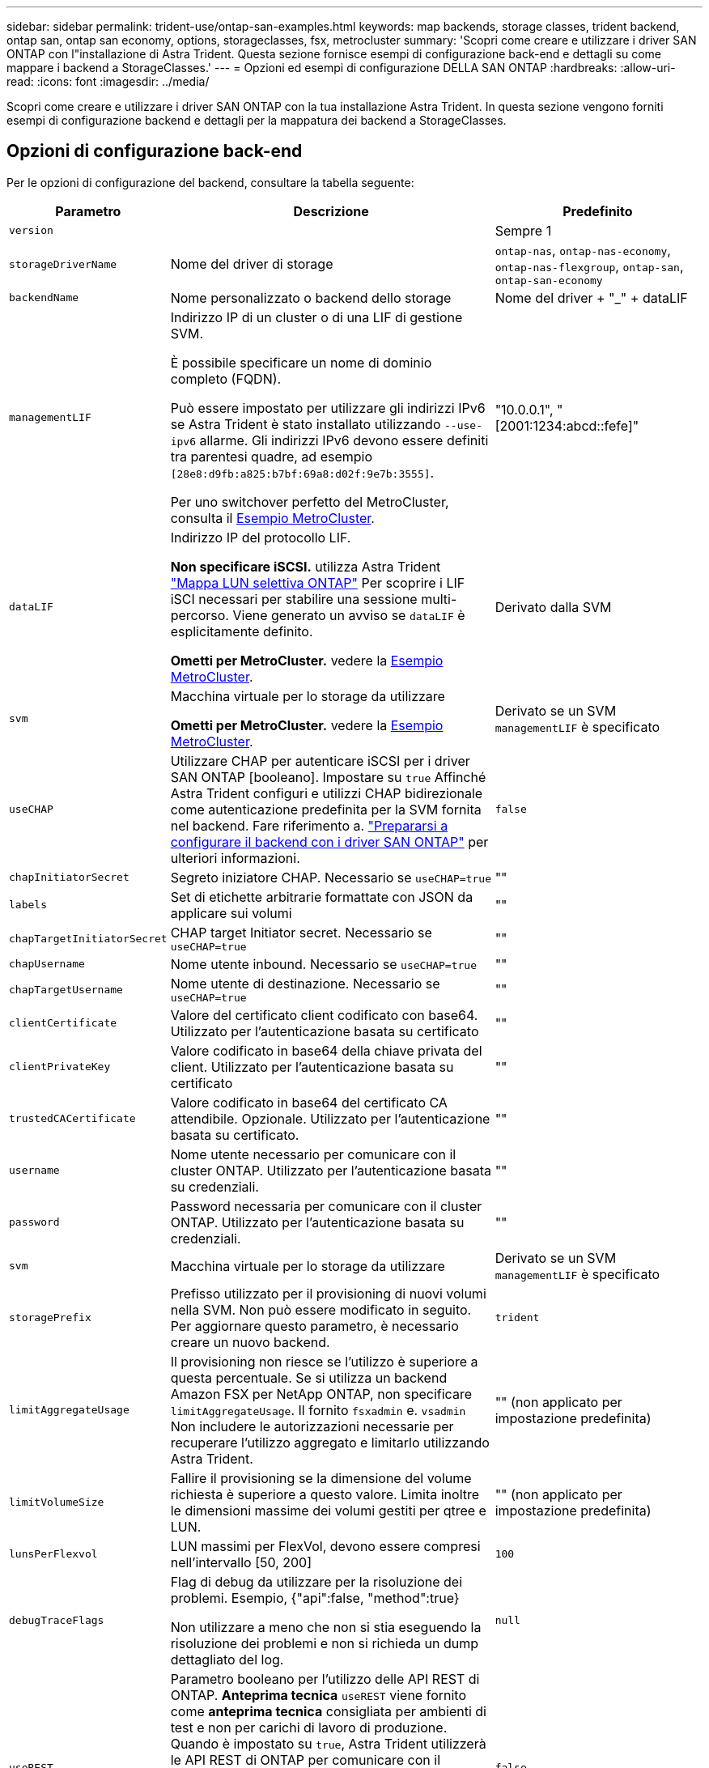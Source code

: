 ---
sidebar: sidebar 
permalink: trident-use/ontap-san-examples.html 
keywords: map backends, storage classes, trident backend, ontap san, ontap san economy, options, storageclasses, fsx, metrocluster 
summary: 'Scopri come creare e utilizzare i driver SAN ONTAP con l"installazione di Astra Trident. Questa sezione fornisce esempi di configurazione back-end e dettagli su come mappare i backend a StorageClasses.' 
---
= Opzioni ed esempi di configurazione DELLA SAN ONTAP
:hardbreaks:
:allow-uri-read: 
:icons: font
:imagesdir: ../media/


[role="lead"]
Scopri come creare e utilizzare i driver SAN ONTAP con la tua installazione Astra Trident. In questa sezione vengono forniti esempi di configurazione backend e dettagli per la mappatura dei backend a StorageClasses.



== Opzioni di configurazione back-end

Per le opzioni di configurazione del backend, consultare la tabella seguente:

[cols="1,3,2"]
|===
| Parametro | Descrizione | Predefinito 


| `version` |  | Sempre 1 


| `storageDriverName` | Nome del driver di storage | `ontap-nas`, `ontap-nas-economy`, `ontap-nas-flexgroup`, `ontap-san`, `ontap-san-economy` 


| `backendName` | Nome personalizzato o backend dello storage | Nome del driver + "_" + dataLIF 


| `managementLIF` | Indirizzo IP di un cluster o di una LIF di gestione SVM.

È possibile specificare un nome di dominio completo (FQDN).

Può essere impostato per utilizzare gli indirizzi IPv6 se Astra Trident è stato installato utilizzando `--use-ipv6` allarme. Gli indirizzi IPv6 devono essere definiti tra parentesi quadre, ad esempio `[28e8:d9fb:a825:b7bf:69a8:d02f:9e7b:3555]`.

Per uno switchover perfetto del MetroCluster, consulta il <<mcc-best>>. | "10.0.0.1", "[2001:1234:abcd::fefe]" 


| `dataLIF` | Indirizzo IP del protocollo LIF.

*Non specificare iSCSI.* utilizza Astra Trident link:https://docs.netapp.com/us-en/ontap/san-admin/selective-lun-map-concept.html["Mappa LUN selettiva ONTAP"^] Per scoprire i LIF iSCI necessari per stabilire una sessione multi-percorso. Viene generato un avviso se `dataLIF` è esplicitamente definito.

*Ometti per MetroCluster.* vedere la <<mcc-best>>. | Derivato dalla SVM 


| `svm` | Macchina virtuale per lo storage da utilizzare

*Ometti per MetroCluster.* vedere la <<mcc-best>>. | Derivato se un SVM `managementLIF` è specificato 


| `useCHAP` | Utilizzare CHAP per autenticare iSCSI per i driver SAN ONTAP [booleano]. Impostare su `true` Affinché Astra Trident configuri e utilizzi CHAP bidirezionale come autenticazione predefinita per la SVM fornita nel backend. Fare riferimento a. link:ontap-san-prep.html["Prepararsi a configurare il backend con i driver SAN ONTAP"] per ulteriori informazioni. | `false` 


| `chapInitiatorSecret` | Segreto iniziatore CHAP. Necessario se `useCHAP=true` | "" 


| `labels` | Set di etichette arbitrarie formattate con JSON da applicare sui volumi | "" 


| `chapTargetInitiatorSecret` | CHAP target Initiator secret. Necessario se `useCHAP=true` | "" 


| `chapUsername` | Nome utente inbound. Necessario se `useCHAP=true` | "" 


| `chapTargetUsername` | Nome utente di destinazione. Necessario se `useCHAP=true` | "" 


| `clientCertificate` | Valore del certificato client codificato con base64. Utilizzato per l'autenticazione basata su certificato | "" 


| `clientPrivateKey` | Valore codificato in base64 della chiave privata del client. Utilizzato per l'autenticazione basata su certificato | "" 


| `trustedCACertificate` | Valore codificato in base64 del certificato CA attendibile. Opzionale. Utilizzato per l'autenticazione basata su certificato. | "" 


| `username` | Nome utente necessario per comunicare con il cluster ONTAP. Utilizzato per l'autenticazione basata su credenziali. | "" 


| `password` | Password necessaria per comunicare con il cluster ONTAP. Utilizzato per l'autenticazione basata su credenziali. | "" 


| `svm` | Macchina virtuale per lo storage da utilizzare | Derivato se un SVM `managementLIF` è specificato 


| `storagePrefix` | Prefisso utilizzato per il provisioning di nuovi volumi nella SVM. Non può essere modificato in seguito. Per aggiornare questo parametro, è necessario creare un nuovo backend. | `trident` 


| `limitAggregateUsage` | Il provisioning non riesce se l'utilizzo è superiore a questa percentuale. Se si utilizza un backend Amazon FSX per NetApp ONTAP, non specificare  `limitAggregateUsage`. Il fornito `fsxadmin` e. `vsadmin` Non includere le autorizzazioni necessarie per recuperare l'utilizzo aggregato e limitarlo utilizzando Astra Trident. | "" (non applicato per impostazione predefinita) 


| `limitVolumeSize` | Fallire il provisioning se la dimensione del volume richiesta è superiore a questo valore. Limita inoltre le dimensioni massime dei volumi gestiti per qtree e LUN. | "" (non applicato per impostazione predefinita) 


| `lunsPerFlexvol` | LUN massimi per FlexVol, devono essere compresi nell'intervallo [50, 200] | `100` 


| `debugTraceFlags` | Flag di debug da utilizzare per la risoluzione dei problemi. Esempio, {"api":false, "method":true}

Non utilizzare a meno che non si stia eseguendo la risoluzione dei problemi e non si richieda un dump dettagliato del log. | `null` 


| `useREST` | Parametro booleano per l'utilizzo delle API REST di ONTAP. *Anteprima tecnica*
`useREST` viene fornito come **anteprima tecnica** consigliata per ambienti di test e non per carichi di lavoro di produzione. Quando è impostato su `true`, Astra Trident utilizzerà le API REST di ONTAP per comunicare con il backend. Questa funzione richiede ONTAP 9.11.1 e versioni successive. Inoltre, il ruolo di accesso ONTAP utilizzato deve avere accesso a. `ontap` applicazione. Ciò è soddisfatto dal predefinito `vsadmin` e. `cluster-admin` ruoli.
`useREST` Non è supportato con MetroCluster. | `false` 
|===


== Opzioni di configurazione back-end per il provisioning dei volumi

È possibile controllare il provisioning predefinito utilizzando queste opzioni in `defaults` della configurazione. Per un esempio, vedere gli esempi di configurazione riportati di seguito.

[cols="3"]
|===
| Parametro | Descrizione | Predefinito 


| `spaceAllocation` | Allocazione dello spazio per LUN | "vero" 


| `spaceReserve` | Modalità di prenotazione dello spazio; "nessuno" (sottile) o "volume" (spesso) | "nessuno" 


| `snapshotPolicy` | Policy di Snapshot da utilizzare | "nessuno" 


| `qosPolicy` | Gruppo di criteri QoS da assegnare per i volumi creati. Scegliere tra qosPolicy o adaptiveQosPolicy per pool di storage/backend. L'utilizzo di gruppi di policy QoS con Astra Trident richiede ONTAP 9.8 o versione successiva. Si consiglia di utilizzare un gruppo di policy QoS non condiviso e di assicurarsi che il gruppo di policy venga applicato a ciascun componente singolarmente. Un gruppo di policy QoS condiviso applicherà il limite massimo per il throughput totale di tutti i carichi di lavoro. | "" 


| `adaptiveQosPolicy` | Gruppo di criteri QoS adattivi da assegnare per i volumi creati. Scegliere tra qosPolicy o adaptiveQosPolicy per pool di storage/backend | "" 


| `snapshotReserve` | Percentuale di volume riservato agli snapshot | "0" se `snapshotPolicy` è "nessuno", altrimenti "" 


| `splitOnClone` | Separare un clone dal suo padre al momento della creazione | "falso" 


| `encryption` | Abilitare NetApp Volume Encryption (NVE) sul nuovo volume; il valore predefinito è `false`. NVE deve essere concesso in licenza e abilitato sul cluster per utilizzare questa opzione. Se NAE è attivato sul backend, tutti i volumi forniti in Astra Trident saranno abilitati per NAE. Per ulteriori informazioni, fare riferimento a: link:../trident-reco/security-reco.html["Come funziona Astra Trident con NVE e NAE"]. | "falso" 


| `luksEncryption` | Attivare la crittografia LUKS. Fare riferimento a. link:../trident-reco/security-luks.html["Utilizzo di Linux Unified Key Setup (LUKS)"]. | "" 


| `securityStyle` | Stile di sicurezza per nuovi volumi | `unix` 


| `tieringPolicy` | Criterio di tiering da utilizzare "nessuno" | "Solo Snapshot" per la configurazione SVM-DR pre-ONTAP 9,5 
|===


=== Esempi di provisioning di volumi

Ecco un esempio con i valori predefiniti definiti:

[listing]
----
---
version: 1
storageDriverName: ontap-san
managementLIF: 10.0.0.1
svm: trident_svm
username: admin
password: <password>
labels:
  k8scluster: dev2
  backend: dev2-sanbackend
storagePrefix: alternate-trident
debugTraceFlags:
  api: false
  method: true
defaults:
  spaceReserve: volume
  qosPolicy: standard
  spaceAllocation: 'false'
  snapshotPolicy: default
  snapshotReserve: '10'

----

NOTE: Per tutti i volumi creati utilizzando `ontap-san` Driver, Astra Trident aggiunge una capacità extra del 10% a FlexVol per ospitare i metadati LUN. Il LUN viene fornito con le dimensioni esatte richieste dall'utente nel PVC. Astra Trident aggiunge il 10% al FlexVol (viene visualizzato come dimensione disponibile in ONTAP). A questo punto, gli utenti otterranno la quantità di capacità utilizzabile richiesta. Questa modifica impedisce inoltre che le LUN diventino di sola lettura, a meno che lo spazio disponibile non sia completamente utilizzato. Ciò non si applica a ontap-san-Economy.

Per i backend che definiscono `snapshotReserve`, Astra Trident calcola le dimensioni dei volumi come segue:

[listing]
----
Total volume size = [(PVC requested size) / (1 - (snapshotReserve percentage) / 100)] * 1.1
----
Il 1.1 è il 10% aggiuntivo che Astra Trident aggiunge a FlexVol per ospitare i metadati LUN. Per `snapshotReserve` = 5% e richiesta PVC = 5GiB, la dimensione totale del volume è 5,79GiB e la dimensione disponibile è 5,5GiB. Il `volume show` il comando dovrebbe mostrare risultati simili a questo esempio:

image::../media/vol-show-san.png[Mostra l'output del comando di visualizzazione del volume.]

Attualmente, il ridimensionamento è l'unico modo per utilizzare il nuovo calcolo per un volume esistente.



== Esempi di configurazione minimi

Gli esempi seguenti mostrano le configurazioni di base che lasciano la maggior parte dei parametri predefiniti. Questo è il modo più semplice per definire un backend.


NOTE: Se si utilizza Amazon FSX su NetApp ONTAP con Astra Trident, si consiglia di specificare i nomi DNS per i file LIF anziché gli indirizzi IP.

.Esempio DI SAN ONTAP
[%collapsible]
====
Si tratta di una configurazione di base che utilizza `ontap-san` driver.

[listing]
----
---
version: 1
storageDriverName: ontap-san
managementLIF: 10.0.0.1
svm: svm_iscsi
labels:
  k8scluster: test-cluster-1
  backend: testcluster1-sanbackend
username: vsadmin
password: <password>
----
====
.Esempio di economia SAN ONTAP
[%collapsible]
====
[listing]
----
---
version: 1
storageDriverName: ontap-san-economy
managementLIF: 10.0.0.1
svm: svm_iscsi_eco
username: vsadmin
password: <password>
----
====
.Esempio MetroCluster
[#mcc-best%collapsible]
====
È possibile configurare il backend per evitare di dover aggiornare manualmente la definizione del backend dopo lo switchover e lo switchback durante link:../trident-reco/backup.html#svm-replication-and-recovery["Replica e recovery di SVM"].

Per uno switchover e uno switchback perfetto, specifica la SVM utilizzando `managementLIF` e omettere `dataLIF` e. `svm` parametri. Ad esempio:

[listing]
----
---
version: 1
storageDriverName: ontap-san
managementLIF: 192.168.1.66
username: vsadmin
password: password
----
====
.Esempio di autenticazione basata su certificato
[%collapsible]
====
In questo esempio di configurazione di base `clientCertificate`, `clientPrivateKey`, e. `trustedCACertificate` (Facoltativo, se si utilizza una CA attendibile) sono inseriti in `backend.json` E prendere rispettivamente i valori codificati base64 del certificato client, della chiave privata e del certificato CA attendibile.

[listing]
----
---
version: 1
storageDriverName: ontap-san
backendName: DefaultSANBackend
managementLIF: 10.0.0.1
svm: svm_iscsi
useCHAP: true
chapInitiatorSecret: cl9qxIm36DKyawxy
chapTargetInitiatorSecret: rqxigXgkesIpwxyz
chapTargetUsername: iJF4heBRT0TCwxyz
chapUsername: uh2aNCLSd6cNwxyz
clientCertificate: ZXR0ZXJwYXB...ICMgJ3BhcGVyc2
clientPrivateKey: vciwKIyAgZG...0cnksIGRlc2NyaX
trustedCACertificate: zcyBbaG...b3Igb3duIGNsYXNz
----
====
.Esempi CHAP bidirezionali
[%collapsible]
====
Questi esempi creano un backend con `useCHAP` impostare su `true`.

.Esempio di SAN ONTAP CHAP
[listing]
----
---
version: 1
storageDriverName: ontap-san
managementLIF: 10.0.0.1
svm: svm_iscsi
labels:
  k8scluster: test-cluster-1
  backend: testcluster1-sanbackend
useCHAP: true
chapInitiatorSecret: cl9qxIm36DKyawxy
chapTargetInitiatorSecret: rqxigXgkesIpwxyz
chapTargetUsername: iJF4heBRT0TCwxyz
chapUsername: uh2aNCLSd6cNwxyz
username: vsadmin
password: <password>
----
.Esempio di ONTAP SAN economy CHAP
[listing]
----
---
version: 1
storageDriverName: ontap-san-economy
managementLIF: 10.0.0.1
svm: svm_iscsi_eco
useCHAP: true
chapInitiatorSecret: cl9qxIm36DKyawxy
chapTargetInitiatorSecret: rqxigXgkesIpwxyz
chapTargetUsername: iJF4heBRT0TCwxyz
chapUsername: uh2aNCLSd6cNwxyz
username: vsadmin
password: <password>
----
====


== Esempi di backend con pool virtuali

In questi file di definizione back-end di esempio, vengono impostati valori predefiniti specifici per tutti i pool di storage, ad esempio `spaceReserve` a nessuno, `spaceAllocation` a false, e. `encryption` a falso. I pool virtuali sono definiti nella sezione storage.

Astra Trident imposta le etichette di provisioning nel campo "commenti". I commenti vengono impostati su FlexVol. Astra Trident copia tutte le etichette presenti su un pool virtuale nel volume di storage al momento del provisioning. Per comodità, gli amministratori dello storage possono definire le etichette per ogni pool virtuale e raggruppare i volumi per etichetta.

In questi esempi, alcuni dei pool di storage sono impostati in modo personalizzato `spaceReserve`, `spaceAllocation`, e. `encryption` e alcuni pool sovrascrivono i valori predefiniti.

.Esempio DI SAN ONTAP
[%collapsible]
====
[listing]
----
---
version: 1
storageDriverName: ontap-san
managementLIF: 10.0.0.1
svm: svm_iscsi
useCHAP: true
chapInitiatorSecret: cl9qxIm36DKyawxy
chapTargetInitiatorSecret: rqxigXgkesIpwxyz
chapTargetUsername: iJF4heBRT0TCwxyz
chapUsername: uh2aNCLSd6cNwxyz
username: vsadmin
password: <password>
defaults:
  spaceAllocation: 'false'
  encryption: 'false'
  qosPolicy: standard
labels:
  store: san_store
  kubernetes-cluster: prod-cluster-1
region: us_east_1
storage:
- labels:
    protection: gold
    creditpoints: '40000'
  zone: us_east_1a
  defaults:
    spaceAllocation: 'true'
    encryption: 'true'
    adaptiveQosPolicy: adaptive-extreme
- labels:
    protection: silver
    creditpoints: '20000'
  zone: us_east_1b
  defaults:
    spaceAllocation: 'false'
    encryption: 'true'
    qosPolicy: premium
- labels:
    protection: bronze
    creditpoints: '5000'
  zone: us_east_1c
  defaults:
    spaceAllocation: 'true'
    encryption: 'false'
----
====
.Esempio di economia SAN ONTAP
[%collapsible]
====
[listing]
----
---
version: 1
storageDriverName: ontap-san-economy
managementLIF: 10.0.0.1
svm: svm_iscsi_eco
useCHAP: true
chapInitiatorSecret: cl9qxIm36DKyawxy
chapTargetInitiatorSecret: rqxigXgkesIpwxyz
chapTargetUsername: iJF4heBRT0TCwxyz
chapUsername: uh2aNCLSd6cNwxyz
username: vsadmin
password: <password>
defaults:
  spaceAllocation: 'false'
  encryption: 'false'
labels:
  store: san_economy_store
region: us_east_1
storage:
- labels:
    app: oracledb
    cost: '30'
  zone: us_east_1a
  defaults:
    spaceAllocation: 'true'
    encryption: 'true'
- labels:
    app: postgresdb
    cost: '20'
  zone: us_east_1b
  defaults:
    spaceAllocation: 'false'
    encryption: 'true'
- labels:
    app: mysqldb
    cost: '10'
  zone: us_east_1c
  defaults:
    spaceAllocation: 'true'
    encryption: 'false'
- labels:
    department: legal
    creditpoints: '5000'
  zone: us_east_1c
  defaults:
    spaceAllocation: 'true'
    encryption: 'false'
----
====


== Mappare i backend in StorageClasses

Le seguenti definizioni di StorageClass fanno riferimento a. <<Esempi di backend con pool virtuali>>. Utilizzando il `parameters.selector` Ciascun StorageClass richiama i pool virtuali che possono essere utilizzati per ospitare un volume. Gli aspetti del volume saranno definiti nel pool virtuale scelto.

* Il `protection-gold` StorageClass verrà mappato al primo pool virtuale in `ontap-san` back-end. Questo è l'unico pool che offre una protezione di livello gold.
+
[listing]
----
apiVersion: storage.k8s.io/v1
kind: StorageClass
metadata:
  name: protection-gold
provisioner: netapp.io/trident
parameters:
  selector: "protection=gold"
  fsType: "ext4"
----
* Il `protection-not-gold` StorageClass eseguirà il mapping al secondo e al terzo pool virtuale in `ontap-san` back-end. Questi sono gli unici pool che offrono un livello di protezione diverso dall'oro.
+
[listing]
----
apiVersion: storage.k8s.io/v1
kind: StorageClass
metadata:
  name: protection-not-gold
provisioner: netapp.io/trident
parameters:
  selector: "protection!=gold"
  fsType: "ext4"
----
* Il `app-mysqldb` StorageClass eseguirà il mapping al terzo pool virtuale in `ontap-san-economy` back-end. Questo è l'unico pool che offre la configurazione del pool di storage per l'applicazione di tipo mysqldb.
+
[listing]
----
apiVersion: storage.k8s.io/v1
kind: StorageClass
metadata:
  name: app-mysqldb
provisioner: netapp.io/trident
parameters:
  selector: "app=mysqldb"
  fsType: "ext4"
----
* Il `protection-silver-creditpoints-20k` StorageClass eseguirà il mapping al secondo pool virtuale in `ontap-san` back-end. Questo è l'unico pool che offre una protezione di livello Silver e 20000 punti di credito.
+
[listing]
----
apiVersion: storage.k8s.io/v1
kind: StorageClass
metadata:
  name: protection-silver-creditpoints-20k
provisioner: netapp.io/trident
parameters:
  selector: "protection=silver; creditpoints=20000"
  fsType: "ext4"
----
* Il `creditpoints-5k` StorageClass eseguirà il mapping al terzo pool virtuale in `ontap-san` il back-end e il quarto pool virtuale in `ontap-san-economy` back-end. Queste sono le uniche offerte di pool con 5000 punti di credito.
+
[listing]
----
apiVersion: storage.k8s.io/v1
kind: StorageClass
metadata:
  name: creditpoints-5k
provisioner: netapp.io/trident
parameters:
  selector: "creditpoints=5000"
  fsType: "ext4"
----


Astra Trident deciderà quale pool virtuale è selezionato e garantirà il rispetto dei requisiti di storage.
